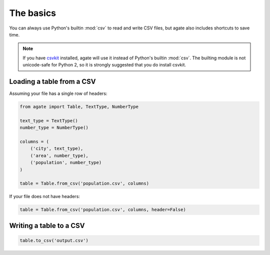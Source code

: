 ==========
The basics
==========

You can always use Python's builtin :mod:`csv` to read and write CSV files, but agate also includes shortcuts to save time.

.. note::

    If you have `csvkit <http://csvkit.rtfd.org/>`_ installed, agate will use it instead of Python's builtin :mod:`csv`. The builting module is not unicode-safe for Python 2, so it is strongly suggested that you do install csvkit.

Loading a table from a CSV
==========================

Assuming your file has a single row of headers:

.. code-block:: python

    from agate import Table, TextType, NumberType

    text_type = TextType()
    number_type = NumberType()

    columns = (
        ('city', text_type),
        ('area', number_type),
        ('population', number_type)
    )

    table = Table.from_csv('population.csv', columns)

If your file does not have headers:

.. code-block:: python

    table = Table.from_csv('population.csv', columns, header=False)

Writing a table to a CSV
========================

.. code-block:: python

    table.to_csv('output.csv')
